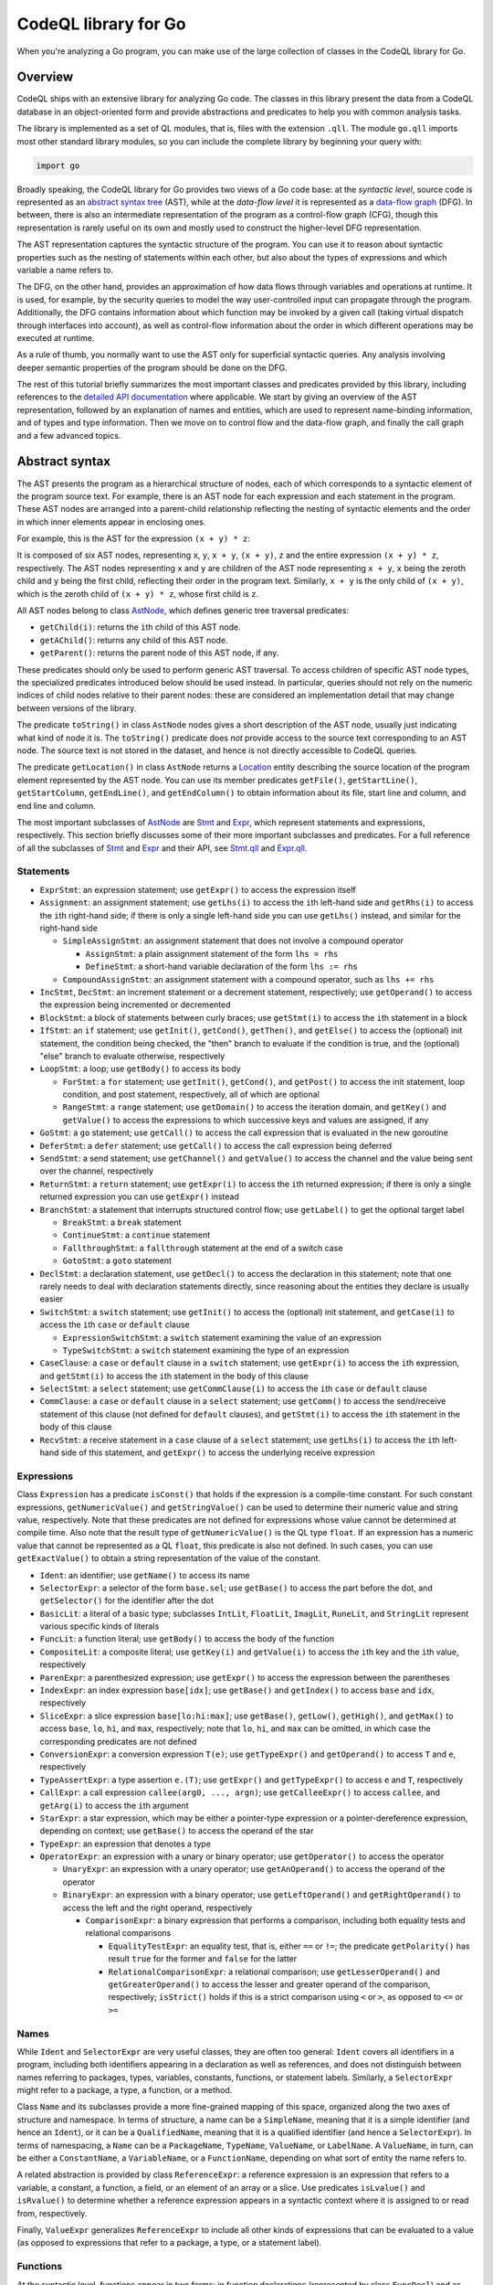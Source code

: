 CodeQL library for Go
=====================

When you're analyzing a Go program, you can make use of the large collection of classes in the CodeQL library for Go.

Overview
--------

CodeQL ships with an extensive library for analyzing Go code.  The classes in this library present
the data from a CodeQL database in an object-oriented form and provide abstractions and predicates
to help you with common analysis tasks.

The library is implemented as a set of QL modules, that is, files with the extension ``.qll``. The
module ``go.qll`` imports most other standard library modules, so you can include the complete
library by beginning your query with:

.. code-block:: ql

   import go

Broadly speaking, the CodeQL library for Go provides two views of a Go code base: at the `syntactic
level`, source code is represented as an `abstract syntax tree
<https://wikipedia.org/wiki/Abstract_syntax_tree>`__ (AST), while at the `data-flow level` it is
represented as a `data-flow graph <https://en.wikipedia.org/wiki/Data-flow_analysis>`__ (DFG). In
between, there is also an intermediate representation of the program as a control-flow graph (CFG),
though this representation is rarely useful on its own and mostly used to construct the higher-level
DFG representation.

The AST representation captures the syntactic structure of the program. You can use it to reason
about syntactic properties such as the nesting of statements within each other, but also about the
types of expressions and which variable a name refers to.

The DFG, on the other hand, provides an approximation of how data flows through variables and
operations at runtime. It is used, for example, by the security queries to model the way
user-controlled input can propagate through the program. Additionally, the DFG contains information
about which function may be invoked by a given call (taking virtual dispatch through interfaces into
account), as well as control-flow information about the order in which different operations may be
executed at runtime.

As a rule of thumb, you normally want to use the AST only for superficial syntactic queries. Any
analysis involving deeper semantic properties of the program should be done on the DFG.

The rest of this tutorial briefly summarizes the most important classes and predicates provided by
this library, including references to the `detailed API documentation
<https://help.semmle.com/qldoc/go/>`__ where applicable. We start by giving an overview of the AST
representation, followed by an explanation of names and entities, which are used to represent
name-binding information, and of types and type information. Then we move on to control flow and the
data-flow graph, and finally the call graph and a few advanced topics.

Abstract syntax
---------------

The AST presents the program as a hierarchical structure of nodes, each of which corresponds to a
syntactic element of the program source text. For example, there is an AST node for each expression
and each statement in the program. These AST nodes are arranged into a parent-child relationship
reflecting the nesting of syntactic elements and the order in which inner elements appear in
enclosing ones.

For example, this is the AST for the expression ``(x + y) * z``:

|ast|

It is composed of six AST nodes, representing ``x``, ``y``, ``x + y``, ``(x + y)``, ``z`` and the
entire expression ``(x + y) * z``, respectively. The AST nodes representing ``x`` and ``y`` are
children of the AST node representing ``x + y``, ``x`` being the zeroth child and ``y`` being the
first child, reflecting their order in the program text. Similarly, ``x + y`` is the only child of
``(x + y)``, which is the zeroth child of ``(x + y) * z``, whose first child is ``z``.

All AST nodes belong to class `AstNode
<https://help.semmle.com/qldoc/go/semmle/go/AST.qll/type.AST$AstNode.html>`__, which defines generic
tree traversal predicates:

-  ``getChild(i)``: returns the ``i``\ th child of this AST node.
-  ``getAChild()``: returns any child of this AST node.
-  ``getParent()``: returns the parent node of this AST node, if any.

These predicates should only be used to perform generic AST traversal. To access children of
specific AST node types, the specialized predicates introduced below should be used instead. In
particular, queries should not rely on the numeric indices of child nodes relative to their parent
nodes: these are considered an implementation detail that may change between versions of the
library.

The predicate ``toString()`` in class ``AstNode`` nodes gives a short description of the AST node,
usually just indicating what kind of node it is. The ``toString()`` predicate does `not` provide
access to the source text corresponding to an AST node. The source text is not stored in the
dataset, and hence is not directly accessible to CodeQL queries.

The predicate ``getLocation()`` in class ``AstNode`` returns a `Location
<https://help.semmle.com/qldoc/go/semmle/go/Locations.qll/type.Locations$Location.html>`__ entity
describing the source location of the program element represented by the AST node. You can use its
member predicates ``getFile()``, ``getStartLine()``, ``getStartColumn``, ``getEndLine()``, and
``getEndColumn()`` to obtain information about its file, start line and column, and end line and
column.

The most important subclasses of `AstNode
<https://help.semmle.com/qldoc/go/semmle/go/AST.qll/type.AST$AstNode.html>`__ are `Stmt
<https://help.semmle.com/qldoc/go/semmle/go/Stmt.qll/type.Stmt$Stmt.html>`__ and `Expr
<https://help.semmle.com/qldoc/go/semmle/go/Expr.qll/type.Expr$Expr.html>`__, which represent
statements and expressions, respectively. This section briefly discusses some of their more
important subclasses and predicates. For a full reference of all the subclasses of `Stmt
<https://help.semmle.com/qldoc/go/semmle/go/Stmt.qll/type.Stmt$Stmt.html>`__ and `Expr
<https://help.semmle.com/qldoc/go/semmle/go/Expr.qll/type.Expr$Expr.html>`__ and their API, see
`Stmt.qll <https://help.semmle.com/qldoc/go/semmle/go/Stmt.qll/module.Stmt.html>`__ and `Expr.qll
<https://help.semmle.com/qldoc/go/semmle/go/Expr.qll/module.Expr.html>`__.

Statements
~~~~~~~~~~

- ``ExprStmt``: an expression statement; use ``getExpr()`` to access the expression itself
- ``Assignment``: an assignment statement; use ``getLhs(i)`` to access the ``i``\ th left-hand side
  and ``getRhs(i)`` to access the ``i``\ th right-hand side; if there is only a single left-hand side
  you can use ``getLhs()`` instead, and similar for the right-hand side

  - ``SimpleAssignStmt``: an assignment statement that does not involve a compound operator

    - ``AssignStmt``: a plain assignment statement of the form ``lhs = rhs``
    - ``DefineStmt``: a short-hand variable declaration of the form ``lhs := rhs``

  - ``CompoundAssignStmt``: an assignment statement with a compound operator, such as ``lhs += rhs``

- ``IncStmt``, ``DecStmt``: an increment statement or a decrement statement, respectively; use
  ``getOperand()`` to access the expression being incremented or decremented
- ``BlockStmt``: a block of statements between curly braces; use ``getStmt(i)`` to access the
  ``i``\ th statement in a block
- ``IfStmt``: an ``if`` statement; use ``getInit()``, ``getCond()``, ``getThen()``, and
  ``getElse()`` to access the (optional) init statement, the condition being checked, the "then"
  branch to evaluate if the condition is true, and the (optional) "else" branch to evaluate
  otherwise, respectively
- ``LoopStmt``: a loop; use ``getBody()`` to access its body

  - ``ForStmt``: a ``for`` statement; use ``getInit()``, ``getCond()``, and ``getPost()`` to access
    the init statement, loop condition, and post statement, respectively, all of which are optional

  - ``RangeStmt``: a ``range`` statement; use ``getDomain()`` to access the iteration domain, and
    ``getKey()`` and ``getValue()`` to access the expressions to which successive keys and values
    are assigned, if any

- ``GoStmt``: a ``go`` statement; use ``getCall()`` to access the call expression that is evaluated
  in the new goroutine
- ``DeferStmt``: a ``defer`` statement; use ``getCall()`` to access the call expression being
  deferred
- ``SendStmt``: a send statement; use ``getChannel()`` and ``getValue()`` to access the channel and
  the value being sent over the channel, respectively
- ``ReturnStmt``: a ``return`` statement; use ``getExpr(i)`` to access the ``i``\ th returned
  expression; if there is only a single returned expression you can use ``getExpr()`` instead
- ``BranchStmt``: a statement that interrupts structured control flow; use ``getLabel()`` to get the
  optional target label

  - ``BreakStmt``: a ``break`` statement
  - ``ContinueStmt``: a ``continue`` statement
  - ``FallthroughStmt``: a ``fallthrough`` statement at the end of a switch case
  - ``GotoStmt``: a ``goto`` statement

- ``DeclStmt``: a declaration statement, use ``getDecl()`` to access the declaration in this
  statement; note that one rarely needs to deal with declaration statements directly, since
  reasoning about the entities they declare is usually easier
- ``SwitchStmt``: a ``switch`` statement; use ``getInit()`` to access the (optional) init statement,
  and ``getCase(i)`` to access the ``i``\ th ``case`` or ``default`` clause

  - ``ExpressionSwitchStmt``: a ``switch`` statement examining the value of an expression
  - ``TypeSwitchStmt``: a ``switch`` statement examining the type of an expression

- ``CaseClause``: a ``case`` or ``default`` clause in a ``switch`` statement; use ``getExpr(i)`` to
  access the ``i``\ th expression, and ``getStmt(i)`` to access the ``i``\ th statement in the body
  of this clause
- ``SelectStmt``: a ``select`` statement; use ``getCommClause(i)`` to access the ``i``\ th ``case``
  or ``default`` clause
- ``CommClause``: a ``case`` or ``default`` clause in a ``select`` statement; use ``getComm()`` to
  access the send/receive statement of this clause (not defined for ``default`` clauses), and
  ``getStmt(i)`` to access the ``i``\ th statement in the body of this clause
- ``RecvStmt``: a receive statement in a ``case`` clause of a ``select`` statement; use
  ``getLhs(i)`` to access the ``i``\ th left-hand side of this statement, and ``getExpr()`` to
  access the underlying receive expression

Expressions
~~~~~~~~~~~

Class ``Expression`` has a predicate ``isConst()`` that holds if the expression is a compile-time
constant. For such constant expressions, ``getNumericValue()`` and ``getStringValue()`` can be used
to determine their numeric value and string value, respectively. Note that these predicates are not
defined for expressions whose value cannot be determined at compile time. Also note that the result
type of ``getNumericValue()`` is the QL type ``float``. If an expression has a numeric value that
cannot be represented as a QL ``float``, this predicate is also not defined. In such cases, you can
use ``getExactValue()`` to obtain a string representation of the value of the constant.

- ``Ident``: an identifier; use ``getName()`` to access its name
- ``SelectorExpr``: a selector of the form ``base.sel``; use ``getBase()`` to access the part before
  the dot, and ``getSelector()`` for the identifier after the dot
- ``BasicLit``: a literal of a basic type; subclasses ``IntLit``, ``FloatLit``, ``ImagLit``,
  ``RuneLit``, and ``StringLit`` represent various specific kinds of literals
- ``FuncLit``: a function literal; use ``getBody()`` to access the body of the function
- ``CompositeLit``: a composite literal; use ``getKey(i)`` and ``getValue(i)`` to access the
  ``i``\ th key and the ``i``\ th value, respectively
- ``ParenExpr``: a parenthesized expression; use ``getExpr()`` to access the expression between the
  parentheses
- ``IndexExpr``: an index expression ``base[idx]``; use ``getBase()`` and ``getIndex()`` to access
  ``base`` and ``idx``, respectively
- ``SliceExpr``: a slice expression ``base[lo:hi:max]``; use ``getBase()``, ``getLow()``,
  ``getHigh()``, and ``getMax()`` to access ``base``, ``lo``, ``hi``, and ``max``, respectively;
  note that ``lo``, ``hi``, and ``max`` can be omitted, in which case the corresponding predicates are not defined
- ``ConversionExpr``: a conversion expression ``T(e)``; use ``getTypeExpr()`` and ``getOperand()``
  to access ``T`` and ``e``, respectively
- ``TypeAssertExpr``: a type assertion ``e.(T)``; use ``getExpr()`` and ``getTypeExpr()`` to access
  ``e`` and ``T``, respectively
- ``CallExpr``: a call expression ``callee(arg0, ..., argn)``; use ``getCalleeExpr()`` to access
  ``callee``, and ``getArg(i)`` to access the ``i``\ th argument
- ``StarExpr``: a star expression, which may be either a pointer-type expression or a
  pointer-dereference expression, depending on context; use ``getBase()`` to access the operand of
  the star
- ``TypeExpr``: an expression that denotes a type
- ``OperatorExpr``: an expression with a unary or binary operator; use ``getOperator()`` to access
  the operator

  - ``UnaryExpr``: an expression with a unary operator; use ``getAnOperand()`` to access the operand
    of the operator
  - ``BinaryExpr``: an expression with a binary operator; use ``getLeftOperand()`` and
    ``getRightOperand()`` to access the left and the right operand, respectively

    - ``ComparisonExpr``: a binary expression that performs a comparison, including both equality
      tests and relational comparisons

      - ``EqualityTestExpr``: an equality test, that is, either ``==`` or ``!=``; the predicate
        ``getPolarity()`` has result ``true`` for the former and ``false`` for the latter
      - ``RelationalComparisonExpr``: a relational comparison; use ``getLesserOperand()`` and
        ``getGreaterOperand()`` to access the lesser and greater operand of the comparison,
        respectively; ``isStrict()`` holds if this is a strict comparison using ``<`` or ``>``,
        as opposed to ``<=`` or ``>=``

Names
~~~~~

While ``Ident`` and ``SelectorExpr`` are very useful classes, they are often too general: ``Ident``
covers all identifiers in a program, including both identifiers appearing in a declaration as well
as references, and does not distinguish between names referring to packages, types, variables,
constants, functions, or statement labels. Similarly, a ``SelectorExpr`` might refer to a package, a
type, a function, or a method.

Class ``Name`` and its subclasses provide a more fine-grained mapping of this space, organized along
the two axes of structure and namespace. In terms of structure, a name can be a ``SimpleName``,
meaning that it is a simple identifier (and hence an ``Ident``), or it can be a ``QualifiedName``,
meaning that it is a qualified identifier (and hence a ``SelectorExpr``). In terms of namespacing, a
``Name`` can be a ``PackageName``, ``TypeName``, ``ValueName``, or ``LabelName``. A ``ValueName``,
in turn, can be either a ``ConstantName``, a ``VariableName``, or a ``FunctionName``, depending on
what sort of entity the name refers to.

A related abstraction is provided by class ``ReferenceExpr``: a reference expression is an
expression that refers to a variable, a constant, a function, a field, or an element of an array or
a slice. Use predicates ``isLvalue()`` and ``isRvalue()`` to determine whether a reference
expression appears in a syntactic context where it is assigned to or read from, respectively.

Finally, ``ValueExpr`` generalizes ``ReferenceExpr`` to include all other kinds of expressions that
can be evaluated to a value (as opposed to expressions that refer to a package, a type, or a
statement label).

Functions
~~~~~~~~~

At the syntactic level, functions appear in two forms: in function declarations (represented by
class ``FuncDecl``) and as function literals (represented by class ``FuncLit``). Since it is often
convenient to reason about functions of either kind, these two classes share a common superclass
``FuncDef``, which defines a few useful member predicates:

  - ``getBody()`` provides access to the function body
  - ``getName()`` gets the function name; it is undefined for function literals, which do not have a
    name
  - ``getParameter(i)`` gets the ``i``\ th parameter of the function
  - ``getResultVar(i)`` gets the ``i``\ th result variable of the function; if there is only
    one result, ``getResultVar()`` can be used to access it
  - ``getACall()`` gets a data-flow node (see below) representing a call to this function

Entities and name binding
-------------------------

Not all elements of a code base can be represented as AST nodes. For example, functions defined in
the standard library or in a dependency do not have a source-level definition within the source code
of the program itself, and built-in functions like ``len`` do not have a definition at all. Hence
functions cannot simplify be identified with their definition, and similarly for variables, types,
and so on.

To smooth over this difference and provide a unified view of functions no matter where they are
defined, the Go library introduces the concept of an `entity`. An entity is a named program element,
that is, a package, a type, a constant, a variable, a field, a function, or a label. All entities
belong to class ``Entity``, which defines a few useful predicates:

  - ``getName()`` gets the name of the entity
  - ``hasQualifiedName(pkg, n)`` holds if this entity is declared in package ``pkg`` and has name
    ``n``; this predicate is only defined for types, functions, and package-level variables and
    constants (but not for methods or local variables)
  - ``getDeclaration()`` connects an entity to its declaring identifier, if any
  - ``getAReference()`` gets a ``Name`` that refers to this entity

Conversely, class ``Name`` defines a predicate ``getTarget()`` that gets the entity to which the
name refers.

Class ``Entity`` has several subclasses representing specific kinds of entities: ``PackageEntity``
for packages; ``TypeEntity`` for types; ``ValueEntity`` for constants (``Constant``), variables
(``Variable``), and functions (``Function``); and ``Label`` for statement labels.

Class ``Variable``, in turn, has a few subclasses representing specific kinds of variables: a
``LocalVariable`` is a variable declared in a local scope, that is, not at package level;
``ReceiverVariable``, ``Parameter`` and ``ResultVariable`` describe receivers, parameters and
results, respectively, and define a predicate ``getFunction()`` to access the corresponding
function. Finally, class ``Field`` represents struct fields, and provides a member predicate
``hasQualifiedName(pkg, tp, f)`` that holds if this field has name ``f`` and belongs to type ``tp``
in package ``pkg``. (Note that due to embedding the same field can belong to multiple types.)

Class ``Function`` has a subclass ``Method`` representing methods (including both interface methods
and methods defined on a named type). Similar to ``Field``, ``Method`` provides a member predicate
``hasQualifiedName(pkg, tp, m)`` that holds if this method has name ``m`` and belongs to type ``tp``
in package ``pkg``. Predicate ``implements(m2)`` holds if this method implements method ``m2``, that
is, it has the same name and signature as ``m2`` and it belongs to a type that implements the
interface to which ``m2`` belongs. For any function, ``getACall()`` provides access to call sites
that may call this function, possibly through virtual dispatch.

Finally, module ``Builtin`` provides a convenient way of looking up the entities corresponding to
built-in functions and types. For example, ``Builtin::len()`` is the entity representing the
built-in function ``len``, ``Builtin::bool()`` is the ``bool`` type, and ``Builtin::nil()`` is the
value ``nil``.

Type information
----------------

Types are represented by class ``Type`` and its subclasses, such as ``BoolType`` for the built-in
type ``bool``; ``NumericType`` for the various numeric types including ``IntType``, ``Uint8Type``,
``Float64Type`` and others; ``StringType`` for the type ``string``; ``NamedType``, ``ArrayType``,
``SliceType``, ``StructType``, ``InterfaceType``, ``PointerType``, ``MapType``, ``ChanType`` for
named types, arrays, slices, structs, interfaces, pointers, maps, and channels, respectively.
Finally, ``SignatureType`` represents function types.

Note that the type ``BoolType`` is distinct from the entity ``Builtin::bool()``: the latter views
``bool`` as a declared entity, the former as a type. You can, however, map from types to their
corresponding entity (if any) using the predicate ``getEntity()``.

Class ``Expr`` and class ``Entity`` both define a predicate ``getType()`` to determine the type of
an expression or entity. If the type of an expression or entity cannot be determined (for example
because some dependency could not be found during extraction), it will be associated with an invalid
type of class ``InvalidType``.

Control flow
------------

Most CodeQL query writers will rarely use the control-flow representation of a program directly, but
it is nevertheless useful to understand how it works.

Unlike the abstract syntax tree, which views the program as a hierarchy of AST nodes, the
control-flow graph views it as a collection of `control-flow nodes`, each representing a single
operation performed at runtime. These nodes are connected to each other by (directed) edges
representing the order in which operations are performed.

For example, consider the following code snippet:

.. code-block:: go

  x := 0
  if p != nil {
    x = p.f
  }
  return x

In the AST, this is represented as an ``IfStmt`` and a ``ReturnStmt``, with the former having an
``NeqExpr`` and a ``BlockStmt`` as its children, and so on. This provides a very detailed picture of
the syntactic structure of the code, but it does not immediately help us reason about the order
in which the various operations such as the comparison and the assignment are performed.

In the CFG, there are nodes corresponding to ``x := 0``, ``p != nil``, ``x = p.f``, and ``return
x``, as well as a few others. The edges between these nodes model the possible execution orders of
these statements and expressions, and look as follows (simplified somewhat for presentational
purposes):

|cfg|

For example, the edge from ``p != nil`` to ``x = p.f`` models the case where the comparison
evaluates to ``true`` and the "then" branch is evaluated, while the edge from ``p != nil`` to
``return x`` models the case where the comparison evaluates to ``false`` and the "then" branch is
skipped.

Note, in particular, that a CFG node can have multiple outgoing edges (like from ``p != nil``) as
well as multiple incoming edges (like into ``return x``) to represent control-flow branching at
runtime.

Also note that only AST nodes that perform some kind of operation on values have a corresponding CFG
node. This includes expressions (such as the comparison ``p != nil``), assignment statements (such
as ``x = p.f``) and return statements (such as ``return x``), but not statements that serve a purely
syntactic purpose (such as block statements) and statements whose semantics is already reflected by
the CFG edges (such as ``if`` statements).

It is important to point out that the control-flow graph provided by the CodeQL libraries for Go
only models `local` control flow, that is, flow within a single function. Flow from function calls
to the function they invoke, for example, is not represented by control-flow edges.

In CodeQL, control-flow nodes are represented by class ``ControlFlow::Node``, and the edges between
nodes are captured by the member predicates ``getASuccessor()`` and ``getAPredecessor()`` of
``ControlFlow::Node``. In addition to control-flow nodes representing runtime operations, each
function also has a synthetic entry node and an exit node, representing the start and end of an
execution of the function, respectively. These exist to ensure that the control-flow graph
corresponding to a function has a unique entry node and a unique exit node, which is required for
many standard control-flow analysis algorithms.

Data flow
---------

At the data-flow level, the program is thought of as a collection of `data-flow nodes`. These nodes
are connected to each other by (directed) edges representing the way data flows through the program
at runtime.

For example, there are data-flow nodes corresponding to expressions and other data-flow nodes
corresponding to variables (`SSA variables
<https://en.wikipedia.org/wiki/Static_single_assignment_form>`__, to be precise). Here is the
data-flow graph corresponding to the code snippet shown above, ignoring SSA conversion for
simplicity:

|dfg|

Note that unlike in the control-flow graph, the assignments ``x := 0`` and ``x = p.f`` are not
represented as nodes. Instead, they are expressed as edges between the node representing the
right-hand side of the assignment and the node representing the variable on the left-hand side. For
any subsequent uses of that variable, there is a data-flow edge from the variable to that use, so by
following the edges in the data-flow graph we can trace the flow of values through variables at
runtime.

It is important to point out that the data-flow graph provided by the CodeQL libraries for Go only
models `local` flow, that is, flow within a single function. Flow from arguments in a function call
to the corresponding function parameters, for example, is not represented by data-flow edges.

In CodeQL, data-flow nodes are represented by class ``DataFlow::Node``, and the edges between nodes
are captured by the predicate ``DataFlow::localFlowStep``. The predicate ``DataFlow::localFlow``
generalizes this from a single flow step to zero or more flow steps.

Most expressions have a corresponding data-flow node; exceptions include type expressions, statement
labels and other expressions that do not have a value, as well as short-circuiting operators. To map
from the AST node of an expression to the corresponding DFG node, use ``DataFlow::exprNode``. Note
that the AST node and the DFG node are different entities and cannot be used interchangeably.

There is also a predicate ``asExpr()`` on ``DataFlow::Node`` that allows you to recover the
expression underlying a DFG node. However, this predicate should be used with caution, since many
data-flow nodes do not correspond to an expression, and so this predicate will not be defined for
them.

Similar to ``Expr``, ``DataFlow::Node`` has a member predicate ``getType()`` to determine the type
of a node, as well as predicates ``getNumericValue()``, ``getStringValue()``, and
``getExactValue()`` to retrieve the value of a node if it is constant.

Important subclasses of ``DataFlow::Node`` include:

  - ``DataFlow::CallNode``: a function call or method call; use ``getArgument(i)`` and
    ``getResult(i)`` to obtain the data-flow nodes corresponding to the ``i``\ th argument and the
    ``i``\ th result of this call, respectively; if there is only a single result, ``getResult()``
    will return it
  - ``DataFlow::ParameterNode``: a parameter of a function; use ``asParameter()`` to access the
    corresponding AST node
  - ``DataFlow::BinaryOperationNode``: an operation involving a binary operator; each ``BinaryExpr``
    has a corresponding ``BinaryOperationNode``, but there are also binary operations that are not
    explicit at the AST level, such as those arising from compound assignments and
    increment/decrement statements; at the AST level, ``x + 1``, ``x += 1``, and ``x++`` are
    represented by different kinds of AST nodes, while at the DFG level they are all modeled as a
    binary operation node with operands ``x`` and ``1``
  - ``DataFlow::UnaryOperationNode``: analogous, but for unary operators

    - ``DataFlow::PointerDereferenceNode``: a pointer dereference, either explicit in an expression
      of the form ``*p``, or implicit in a field or method reference through a pointer
    - ``DataFlow::AddressOperationNode``: analogous, but for taking the address of an entity
    - ``DataFlow::RelationalComparisonNode``, ``DataFlow::EqualityTestNode``: data-flow nodes
      corresponding to ``RelationalComparisonExpr`` and ``EqualityTestExpr`` AST nodes

Finally, classes ``Read`` and ``Write`` represent, respectively, a read or a write of a variable, a
field, or an element of an array, a slice or a map. Use their member predicates ``readsVariable``,
``writesVariable``, ``readsField``, ``writesField``, ``readsElement``, and ``writesElement`` to
determine what the read/write refers to.

Call graph
----------

The call graph connects function (and method) calls to the functions they invoke. Call graph
information is made available by two member predicates on ``DataFlow::CallNode``: ``getTarget()``
returns the declared target of a call, while ``getACallee()`` returns all possible actual functions
a call may invoke at runtime.

These two predicates differ in how they handle calls to interface methods: while ``getTarget()``
will return the interface method itself, ``getACallee()`` will return all concrete methods that
implement the interface method.

Global data flow and taint tracking
-----------------------------------

The predicates ``DataFlow::localFlowStep`` and ``DataFlow::localFlow`` are useful for reasoning
about the flow of values in a single function. However, more advanced use cases, particularly in
security analysis, will invariably require reasoning about global data flow, including flow into,
out of, and across function calls, and through fields.

In CodeQL, such reasoning is expressed in terms of `data-flow configurations`. A data-flow
configuration has three ingredients: sources, sinks, and barriers (also called sanitizers), all of
which are sets of data-flow nodes. Given these three sets, CodeQL provides a general mechanism for
finding paths from a source to a sink, possibly going into and out of functions and fields, but
never flowing through a barrier.

To define a data-flow configuration, you can define a subclass of ``DataFlow::Configuration``,
overriding the member predicates ``isSource``, ``isSink``, and ``isBarrier`` to define the sets of
sources, sinks, and barriers.

Going beyond pure data flow, many security analyses need to perform more general `taint tracking`,
which also considers flow through value-transforming operations such as string operations. To track
taint, you can define a subclass of ``TaintTracking::Configuration``, which works similar to
data-flow configurations.

A detailed exposition of global data flow and taint tracking is out of scope for this brief
introduction. For a general overview of data flow and taint tracking, see `About data flow analysis <https://help.semmle.com/QL/learn-ql/intro-to-data-flow.html>`__.

Advanced libraries
------------------

Finally, we briefly describe a few concepts and libraries that are useful for advanced query
writers.

Basic blocks and dominance
~~~~~~~~~~~~~~~~~~~~~~~~~~

Many important control-flow analyses organize control-flow nodes into `basic blocks
<https://en.wikipedia.org/wiki/Basic_block>`__, which are maximal straight-line sequences of
control-flow nodes without any branching. In the CodeQL libraries, basic blocks are represented by
class ``BasicBlock``. Each control-flow node belongs to a basic block. You can use the predicate
``getBasicBlock()`` in class ``ControlFlow::Node`` and the predicate ``getNode(i)`` in
``BasicBlock`` to move from one to the other.

Dominance is a standard concept in control-flow analysis: a basic block ``dom`` is said to
`dominate` a basic block ``bb`` if any path through the control-flow graph from the entry node to
the first node of ``bb`` must pass through ``dom``. In other words, whenever program execution
reaches the beginning of ``bb``, it must have come through ``dom``. Each basic block is moreover
considered to dominate itself.

Dually, a basic block ``postdom`` is said to `post-dominate` a basic block ``bb`` if any path
through the control-flow graph from the last node of ``bb`` to the exit node must pass through
``postdom``. In other words, after program execution leaves ``bb``, it must eventually reach
``postdom``.

These two concepts are captured by two member predicates ``dominates`` and ``postDominates`` of class
``BasicBlock``.

Condition guard nodes
~~~~~~~~~~~~~~~~~~~~~

A condition guard node is a synthetic control-flow node that records the fact that at some point in
the control-flow graph the truth value of a condition is known. For example, consider again the code snippet we saw above:

.. code-block:: go

  x := 0
  if p != nil {
    x = p.f
  }
  return x

At the beginning of the "then" branch ``p`` is known not be ``nil``. This knowledge is encoded in
the control-flow graph by a condition guard node preceding the assignment to ``x``, recording the
fact that ``p != nil`` is ``true`` at this point:

|cfg2|

A typical use of this information would be in an analyis that looks for ``nil`` dereferences: such
an analysis would be able to conclude that the field read ``p.f`` is safe because it is immediately
preceded by a condition guard node guaranteeing that ``p`` is not ``nil``.

In CodeQL, condition guard nodes are represented by class ``ControlFlow::ConditionGuardNode`` which
offers a variety of member predicates to reason about which conditions a guard node guarantees.

Static single-assignment form
~~~~~~~~~~~~~~~~~~~~~~~~~~~~~

`Static single-assignment form <https://en.wikipedia.org/wiki/Static_single_assignment_form>`__ (SSA
form for short) is a program representation in which the original program variables are mapped onto
more fine-grained `SSA variables`. Each SSA variable has exactly one definition, so program
variables with multiple assignments correspond to multiple SSA variables.

Most of the time query authors do not have to deal with SSA form directly. The data-flow graph uses
it under the hood, and so most of the benefits derived from SSA can be gained by simply using the
data-flow graph.

For example, the data-flow graph for our running example actually looks more like this:

|ssa|

Note that the program variable ``x`` has been mapped onto three distinct SSA variables ``x1``,
``x2``, and ``x3``. In this case there is not much benefit to such a representation, but in general
SSA form has well-known advantages for data-flow analysis for which we refer to the literature.

If you do need to work with raw SSA variables, they are represented by the class ``SsaVariable``.
Class ``SsaDefinition`` represents definitions of SSA variables, which have a one-to-one
correspondence with ``SsaVariable``\ s. Member predicates ``getDefinition()`` and ``getVariable()``
exist to map from one to the other. You can use member predicate ``getAUse()`` of ``SsaVariable`` to
look for uses of an SSA variable. To access the program variable underlying an SSA variable, use
member predicate ``getSourceVariable()``.

Global value numbering
~~~~~~~~~~~~~~~~~~~~~~

`Global value numbering <https://en.wikipedia.org/wiki/Value_numbering>`__ is a technique for
determining when two computations in a program are guaranteed to yield the same result. This is done
by associating with each data-flow node an abstract representation of its value (conventionally
called a `value number`, even though in practice it is not usually a number) such that identical
computations are represented by identical value numbers.

Since this is an undecidable problem, global value numbering is `conservative` in the sense that if
two data-flow nodes have the same value number they are guaranteed to have the same value at
runtime, but not conversely. (That is, there may be data-flow nodes that do, in fact, always
evaluate to the same value, but their value numbers are different.)

In the CodeQL libraries for Go, you can use the ``globalValueNumber(nd)`` predicate to compute the
global value number for a data-flow node ``nd``. Value numbers are represented as an opaque QL type
``GVN`` that provides very little information. Usually, all you need to do with global value numbers
is to compare them to each other to determine whether two data-flow nodes have the same value.

Further reading
---------------

-  Find out more about QL in the `QL language handbook <https://help.semmle.com/QL/ql-handbook/index.html>`__ and `QL language specification <https://help.semmle.com/QL/ql-spec/language.html>`__.
-  Learn more about the query console in `Using the query console <https://lgtm.com/help/lgtm/using-query-console>`__ on LGTM.com.

.. |ast| image:: ast.png
.. |cfg| image:: cfg.png
.. |dfg| image:: dfg.png
.. |cfg2| image:: cfg2.png
.. |ssa| image:: ssa.png
